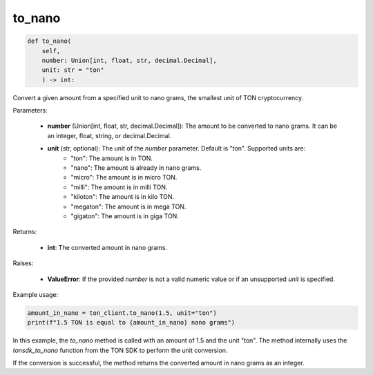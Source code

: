 to_nano
=======

.. code-block:: python

    def to_nano(
        self, 
        number: Union[int, float, str, decimal.Decimal], 
        unit: str = "ton"
        ) -> int:

Convert a given amount from a specified unit to nano grams, the smallest unit of TON cryptocurrency.

Parameters:

    - **number** (Union[int, float, str, decimal.Decimal]): The amount to be converted to nano grams. It can be an integer, float, string, or decimal.Decimal.
    - **unit** (str, optional): The unit of the `number` parameter. Default is "ton". Supported units are:
        - "ton": The amount is in TON.
        - "nano": The amount is already in nano grams.
        - "micro": The amount is in micro TON.
        - "milli": The amount is in milli TON.
        - "kiloton": The amount is in kilo TON.
        - "megaton": The amount is in mega TON.
        - "gigaton": The amount is in giga TON.

Returns:

    - **int**: The converted amount in nano grams.

Raises:

    - **ValueError**: If the provided `number` is not a valid numeric value or if an unsupported `unit` is specified.

Example usage:

.. code-block:: python

    amount_in_nano = ton_client.to_nano(1.5, unit="ton")
    print(f"1.5 TON is equal to {amount_in_nano} nano grams")

In this example, the `to_nano` method is called with an amount of 1.5 and the unit "ton". The method internally uses the `tonsdk_to_nano` function from the TON SDK to perform the unit conversion.

If the conversion is successful, the method returns the converted amount in nano grams as an integer.
